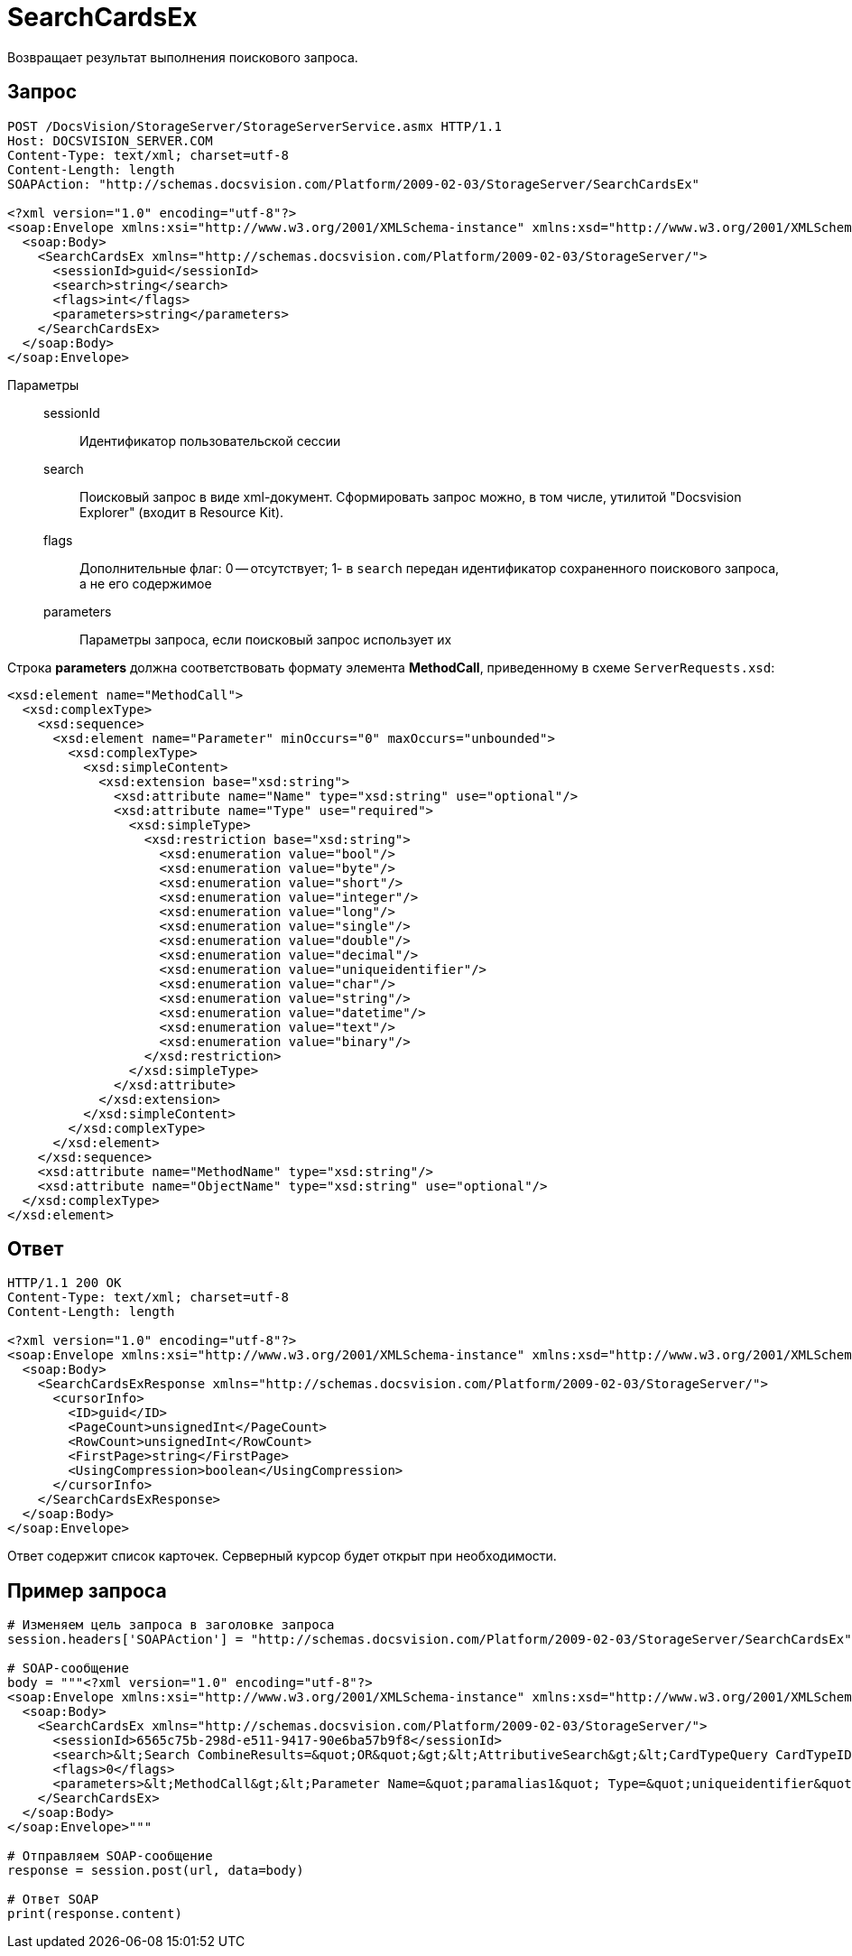 = SearchCardsEx

Возвращает результат выполнения поискового запроса.

== Запрос

[source,python]
----
POST /DocsVision/StorageServer/StorageServerService.asmx HTTP/1.1
Host: DOCSVISION_SERVER.COM
Content-Type: text/xml; charset=utf-8
Content-Length: length
SOAPAction: "http://schemas.docsvision.com/Platform/2009-02-03/StorageServer/SearchCardsEx"

<?xml version="1.0" encoding="utf-8"?>
<soap:Envelope xmlns:xsi="http://www.w3.org/2001/XMLSchema-instance" xmlns:xsd="http://www.w3.org/2001/XMLSchema" xmlns:soap="http://schemas.xmlsoap.org/soap/envelope/">
  <soap:Body>
    <SearchCardsEx xmlns="http://schemas.docsvision.com/Platform/2009-02-03/StorageServer/">
      <sessionId>guid</sessionId>
      <search>string</search>
      <flags>int</flags>
      <parameters>string</parameters>
    </SearchCardsEx>
  </soap:Body>
</soap:Envelope>
----

Параметры::
sessionId:::
Идентификатор пользовательской сессии
search:::
Поисковый запрос в виде xml-документ. Сформировать запрос можно, в том числе, утилитой "Docsvision Explorer" (входит в Resource Kit).
flags:::
Дополнительные флаг: 0 -- отсутствует; 1- в `search` передан идентификатор сохраненного поискового запроса, а не его содержимое
parameters:::
Параметры запроса, если поисковый запрос использует их

Строка *parameters* должна соответствовать формату элемента *MethodCall*, приведенному в схеме `ServerRequests.xsd`:

[source,xml]
----
<xsd:element name="MethodCall">
  <xsd:complexType>
    <xsd:sequence>
      <xsd:element name="Parameter" minOccurs="0" maxOccurs="unbounded">
        <xsd:complexType>
          <xsd:simpleContent>
            <xsd:extension base="xsd:string">
              <xsd:attribute name="Name" type="xsd:string" use="optional"/>
              <xsd:attribute name="Type" use="required">
                <xsd:simpleType>
                  <xsd:restriction base="xsd:string">
                    <xsd:enumeration value="bool"/>
                    <xsd:enumeration value="byte"/>
                    <xsd:enumeration value="short"/>
                    <xsd:enumeration value="integer"/>
                    <xsd:enumeration value="long"/>
                    <xsd:enumeration value="single"/>
                    <xsd:enumeration value="double"/>
                    <xsd:enumeration value="decimal"/>
                    <xsd:enumeration value="uniqueidentifier"/>
                    <xsd:enumeration value="char"/>
                    <xsd:enumeration value="string"/>
                    <xsd:enumeration value="datetime"/>
                    <xsd:enumeration value="text"/>
                    <xsd:enumeration value="binary"/>
                  </xsd:restriction>
                </xsd:simpleType>
              </xsd:attribute>
            </xsd:extension>
          </xsd:simpleContent>
        </xsd:complexType>
      </xsd:element>
    </xsd:sequence>
    <xsd:attribute name="MethodName" type="xsd:string"/>
    <xsd:attribute name="ObjectName" type="xsd:string" use="optional"/>
  </xsd:complexType>
</xsd:element>
----

== Ответ

[source,python]
----
HTTP/1.1 200 OK
Content-Type: text/xml; charset=utf-8
Content-Length: length

<?xml version="1.0" encoding="utf-8"?>
<soap:Envelope xmlns:xsi="http://www.w3.org/2001/XMLSchema-instance" xmlns:xsd="http://www.w3.org/2001/XMLSchema" xmlns:soap="http://schemas.xmlsoap.org/soap/envelope/">
  <soap:Body>
    <SearchCardsExResponse xmlns="http://schemas.docsvision.com/Platform/2009-02-03/StorageServer/">
      <cursorInfo>
        <ID>guid</ID>
        <PageCount>unsignedInt</PageCount>
        <RowCount>unsignedInt</RowCount>
        <FirstPage>string</FirstPage>
        <UsingCompression>boolean</UsingCompression>
      </cursorInfo>
    </SearchCardsExResponse>
  </soap:Body>
</soap:Envelope>
----

Ответ содержит список карточек. Серверный курсор будет открыт при необходимости.

== Пример запроса

[source,python]
----
# Изменяем цель запроса в заголовке запроса
session.headers['SOAPAction'] = "http://schemas.docsvision.com/Platform/2009-02-03/StorageServer/SearchCardsEx"

# SOAP-сообщение
body = """<?xml version="1.0" encoding="utf-8"?>
<soap:Envelope xmlns:xsi="http://www.w3.org/2001/XMLSchema-instance" xmlns:xsd="http://www.w3.org/2001/XMLSchema" xmlns:soap="http://schemas.xmlsoap.org/soap/envelope/">
  <soap:Body>
    <SearchCardsEx xmlns="http://schemas.docsvision.com/Platform/2009-02-03/StorageServer/">
      <sessionId>6565c75b-298d-e511-9417-90e6ba57b9f8</sessionId>
      <search>&lt;Search CombineResults=&quot;OR&quot;&gt;&lt;AttributiveSearch&gt;&lt;CardTypeQuery CardTypeID=&quot;{00000000-0000-0000-0000-000000000001}&quot;&gt;&lt;SectionQuery Version=&quot;4300&quot; SectionTypeID=&quot;{00000000-0000-0000-0000-000000000002}&quot;&gt;&lt;ConditionGroup Alias=&quot;alias2&quot; Operation=&quot;OR&quot;&gt;&lt;Condition Alias=&quot;alias3&quot; ParameterAlias=&quot;paramalias1&quot; SystemField=&quot;true&quot; Parameter=&quot;true&quot; ParameterID=&quot;{5A3336D7-F7C6-45C9-8628-9714412ABD50}&quot; ParameterName=&quot;CardId&quot;&gt;&lt;Field FieldType=&quot;string&quot;&gt;InstanceID&lt;/Field&gt;&lt;Op&gt;EQ&lt;/Op&gt;&lt;Value&gt;&#39;&#39;&lt;/Value&gt;&lt;/Condition&gt;&lt;/ConditionGroup&gt;&lt;Options Limit=&quot;-1&quot;/&gt;&lt;/SectionQuery&gt;&lt;/CardTypeQuery&gt;&lt;/AttributiveSearch&gt;&lt;Scope/&gt;&lt;Params&gt;&lt;Param Alias=&quot;paramalias1&quot; Name=&quot;CardId&quot; Type=&quot;string&quot; Flags=&quot;0&quot; Value=&quot;&quot;/&gt;&lt;/Params&gt;&lt;/Search&gt;</search>
      <flags>0</flags>
      <parameters>&lt;MethodCall&gt;&lt;Parameter Name=&quot;paramalias1&quot; Type=&quot;uniqueidentifier&quot;&gt;B289C6D4-8A8F-E511-9417-90E6BA57B9F8&lt;/Parameter&gt;&lt;/MethodCall&gt;</parameters>
    </SearchCardsEx>
  </soap:Body>
</soap:Envelope>"""

# Отправляем SOAP-сообщение
response = session.post(url, data=body)

# Ответ SOAP
print(response.content)
----

